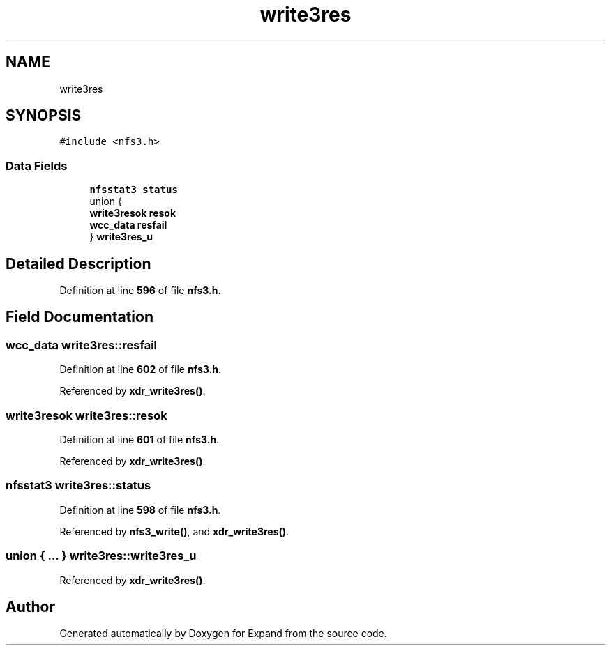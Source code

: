 .TH "write3res" 3 "Wed May 24 2023" "Version Expand version 1.0r5" "Expand" \" -*- nroff -*-
.ad l
.nh
.SH NAME
write3res
.SH SYNOPSIS
.br
.PP
.PP
\fC#include <nfs3\&.h>\fP
.SS "Data Fields"

.in +1c
.ti -1c
.RI "\fBnfsstat3\fP \fBstatus\fP"
.br
.ti -1c
.RI "union {"
.br
.ti -1c
.RI "   \fBwrite3resok\fP \fBresok\fP"
.br
.ti -1c
.RI "   \fBwcc_data\fP \fBresfail\fP"
.br
.ti -1c
.RI "} \fBwrite3res_u\fP"
.br
.in -1c
.SH "Detailed Description"
.PP 
Definition at line \fB596\fP of file \fBnfs3\&.h\fP\&.
.SH "Field Documentation"
.PP 
.SS "\fBwcc_data\fP write3res::resfail"

.PP
Definition at line \fB602\fP of file \fBnfs3\&.h\fP\&.
.PP
Referenced by \fBxdr_write3res()\fP\&.
.SS "\fBwrite3resok\fP write3res::resok"

.PP
Definition at line \fB601\fP of file \fBnfs3\&.h\fP\&.
.PP
Referenced by \fBxdr_write3res()\fP\&.
.SS "\fBnfsstat3\fP write3res::status"

.PP
Definition at line \fB598\fP of file \fBnfs3\&.h\fP\&.
.PP
Referenced by \fBnfs3_write()\fP, and \fBxdr_write3res()\fP\&.
.SS "union  { \&.\&.\&. }  write3res::write3res_u"

.PP
Referenced by \fBxdr_write3res()\fP\&.

.SH "Author"
.PP 
Generated automatically by Doxygen for Expand from the source code\&.
